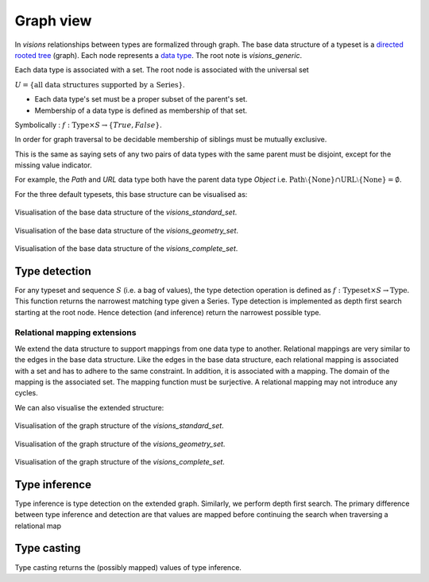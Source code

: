 Graph view
==========


In `visions` relationships between types are formalized through graph.
The base data structure of a typeset is a `directed rooted tree <https://en.wikipedia.org/wiki/Tree_(graph_theory)#Rooted_tree>`_ (graph).
Each node represents a `data type <../getting_started/concepts.html#type>`_.
The root note is `visions_generic`.

Each data type is associated with a set.
The root node is associated with the universal set

:math:`U = \{\textrm{all data structures supported by a Series}\}`.


* Each data type's set must be a proper subset of the parent's set.
* Membership of a data type is defined as membership of that set.

Symbolically : :math:`f: \textrm{Type} \times S \to \{True, False\}`.

In order for graph traversal to be decidable membership of siblings must be mutually exclusive.

This is the same as saying sets of any two pairs of data types with the same parent must be disjoint, except for the missing value indicator.

For example, the `Path` and `URL` data type both have the parent data type `Object` i.e.
:math:`\textrm{Path} \setminus \{\textrm{None}\} \cap \textrm{URL} \setminus \{\textrm{None}\} = \emptyset`.

For the three default typesets, this base structure can be visualised as:

.. figure:: ../../../../src/visions/visualisation/typesets/typeset_standard_base.svg
   :width: 700 px
   :align: center
   :alt: Visualisation of the base data structure of the *visions_standard_set*.

   Visualisation of the base data structure of the *visions_standard_set*.

.. figure:: ../../../../src/visions/visualisation/typesets/typeset_geometry_base.svg
   :width: 700 px
   :align: center
   :alt: Visualisation of the base data structure of the *visions_geometry_set*.

   Visualisation of the base data structure of the *visions_geometry_set*.

.. figure:: ../../../../src/visions/visualisation/typesets/typeset_complete_base.svg
   :width: 700 px
   :align: center
   :alt: Visualisation of the base data structure of the *visions_complete_set*.

   Visualisation of the base data structure of the *visions_complete_set*.

Type detection
^^^^^^^^^^^^^^

For any typeset and sequence :math:`S` (i.e. a bag of values), the type detection operation is defined as :math:`f: \textrm{Typeset} \times S \to \textrm{Type}`.
This function returns the narrowest matching type given a Series.
Type detection is implemented as depth first search starting at the root node.
Hence detection (and inference) return the narrowest possible type.

Relational mapping extensions
-----------------------------

We extend the data structure to support mappings from one data type to another.
Relational mappings are very similar to the edges in the base data structure.
Like the edges in the base data structure, each relational mapping is associated with a set and has to adhere to the same constraint.
In addition, it is associated with a mapping.
The domain of the mapping is the associated set.
The mapping function must be surjective.
A relational mapping may not introduce any cycles.

We can also visualise the extended structure:

.. figure:: ../../../../src/visions/visualisation/typesets/typeset_standard.svg
   :width: 700 px
   :align: center
   :alt: Visualisation of the graph structure of the *visions_standard_set*.

   Visualisation of the graph structure of the *visions_standard_set*.


.. figure:: ../../../../src/visions/visualisation/typesets/typeset_geometry.svg
   :width: 700 px
   :align: center
   :alt: Visualisation of the graph structure of the *visions_geometry_set*.

   Visualisation of the graph structure of the *visions_geometry_set*.


.. figure:: ../../../../src/visions/visualisation/typesets/typeset_complete.svg
   :width: 700 px
   :align: center
   :alt: Visualisation of the graph structure of the *visions_complete_set*.

   Visualisation of the graph structure of the *visions_complete_set*.

Type inference
^^^^^^^^^^^^^^

Type inference is type detection on the extended graph.
Similarly, we perform depth first search.
The primary difference between type inference and detection are that values are
mapped before continuing the search when traversing a relational map

Type casting
^^^^^^^^^^^^

Type casting returns the (possibly mapped) values of type inference.
